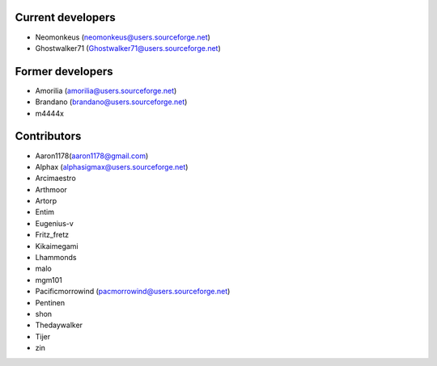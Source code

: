 Current developers
------------------

* Neomonkeus (neomonkeus@users.sourceforge.net)
* Ghostwalker71 (Ghostwalker71@users.sourceforge.net)


Former developers
-----------------

* Amorilia (amorilia@users.sourceforge.net)
* Brandano (brandano@users.sourceforge.net)
* m4444x

Contributors
------------

* Aaron1178(aaron1178@gmail.com)
* Alphax (alphasigmax@users.sourceforge.net)
* Arcimaestro
* Arthmoor
* Artorp
* Entim
* Eugenius-v
* Fritz_fretz
* Kikaimegami
* Lhammonds
* malo
* mgm101
* Pacificmorrowind (pacmorrowind@users.sourceforge.net)
* Pentinen
* shon
* Thedaywalker
* Tijer
* zin
